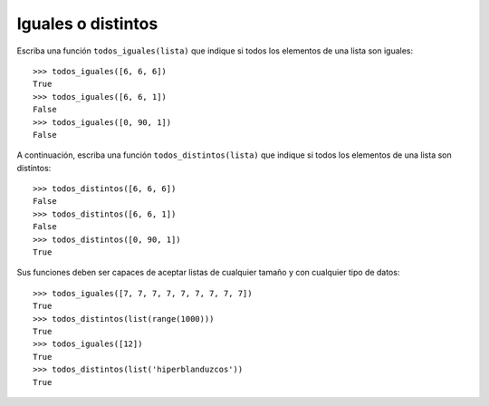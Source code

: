 Iguales o distintos
-------------------

Escriba una función ``todos_iguales(lista)``
que indique si todos los elementos de una lista son iguales::

    >>> todos_iguales([6, 6, 6])
    True
    >>> todos_iguales([6, 6, 1])
    False
    >>> todos_iguales([0, 90, 1])
    False

A continuación, escriba una función ``todos_distintos(lista)``
que indique si todos los elementos de una lista son distintos::

    >>> todos_distintos([6, 6, 6])
    False
    >>> todos_distintos([6, 6, 1])
    False
    >>> todos_distintos([0, 90, 1])
    True

Sus funciones deben ser capaces de aceptar listas de cualquier tamaño
y con cualquier tipo de datos::

    >>> todos_iguales([7, 7, 7, 7, 7, 7, 7, 7, 7])
    True
    >>> todos_distintos(list(range(1000)))
    True
    >>> todos_iguales([12])
    True
    >>> todos_distintos(list('hiperblanduzcos'))
    True

